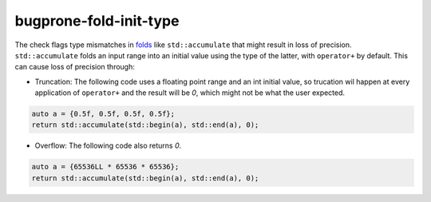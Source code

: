 .. title:: clang-tidy - bugprone-fold-init-type

bugprone-fold-init-type
=======================

The check flags type mismatches in
`folds <https://en.wikipedia.org/wiki/Fold_(higher-order_function)>`_
like ``std::accumulate`` that might result in loss of precision.
``std::accumulate`` folds an input range into an initial value using the type of
the latter, with ``operator+`` by default. This can cause loss of precision
through:

- Truncation: The following code uses a floating point range and an int
  initial value, so trucation wil happen at every application of ``operator+``
  and the result will be `0`, which might not be what the user expected.

.. code-block:: c++

  auto a = {0.5f, 0.5f, 0.5f, 0.5f};
  return std::accumulate(std::begin(a), std::end(a), 0);

- Overflow: The following code also returns `0`.

.. code-block:: c++

  auto a = {65536LL * 65536 * 65536};
  return std::accumulate(std::begin(a), std::end(a), 0);
